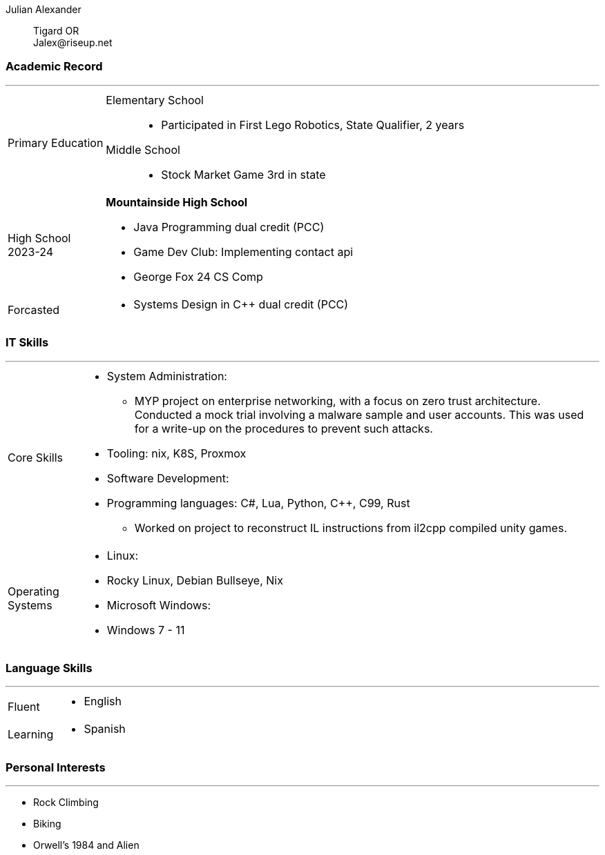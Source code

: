 :doctype: book
:imagesdir: ./images
:iconsdir: ./icons
:nofooter:

Julian Alexander:: Tigard OR +
\Jalex@riseup.net 


[#academic-record]
=== Academic Record
'''
[horizontal]
Primary Education ::
    Elementary School :::
    - Participated in First Lego Robotics, State Qualifier, 2 years
    Middle School:::
    - Stock Market Game 3rd in state

High School::
2023-24:: **Mountainside High School** +
- Java Programming dual credit (PCC)
- Game Dev Club: Implementing contact api
- George Fox 24 CS Comp 
Forcasted ::
- Systems Design in C++ dual credit (PCC)

[#it-skills]
=== IT Skills
'''
[horizontal]
Core Skills::
- System Administration:
  * MYP project on enterprise networking, with a focus on zero trust architecture. Conducted a mock trial involving a malware sample and user accounts. This was used for a write-up on the procedures to prevent such attacks.
- Tooling: nix, K8S, Proxmox
- Software Development:
  - Programming languages: C#, Lua, Python, C++, C99, Rust
  * Worked on project to reconstruct IL instructions from il2cpp compiled unity games.
Operating Systems::
- Linux:
  - Rocky Linux, Debian Bullseye, Nix
- Microsoft Windows:
  - Windows 7 - 11
[Specify proficiency level for each OS]

[#language-skills]
=== Language Skills
'''
[horizontal]
Fluent::
- English
Learning::
- Spanish
[Add any relevant certifications or tests]

[#personal-interests]
=== Personal Interests
'''
- Rock Climbing
- Biking
- Orwell's 1984 and Alien
[Add any skills or qualities developed through these interests]
